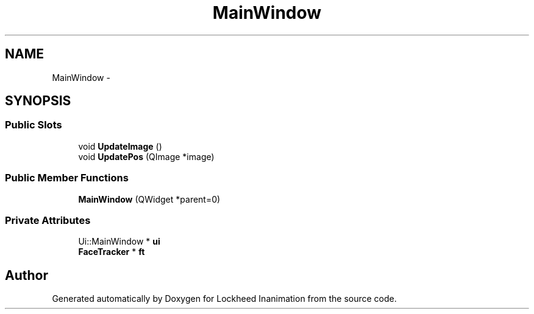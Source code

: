 .TH "MainWindow" 3 "Sun Feb 17 2013" "Lockheed Inanimation" \" -*- nroff -*-
.ad l
.nh
.SH NAME
MainWindow \- 
.SH SYNOPSIS
.br
.PP
.SS "Public Slots"

.in +1c
.ti -1c
.RI "void \fBUpdateImage\fP ()"
.br
.ti -1c
.RI "void \fBUpdatePos\fP (QImage *image)"
.br
.in -1c
.SS "Public Member Functions"

.in +1c
.ti -1c
.RI "\fBMainWindow\fP (QWidget *parent=0)"
.br
.in -1c
.SS "Private Attributes"

.in +1c
.ti -1c
.RI "Ui::MainWindow * \fBui\fP"
.br
.ti -1c
.RI "\fBFaceTracker\fP * \fBft\fP"
.br
.in -1c

.SH "Author"
.PP 
Generated automatically by Doxygen for Lockheed Inanimation from the source code\&.
